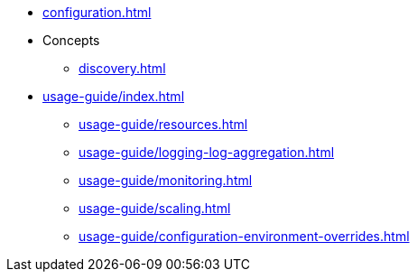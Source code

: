 * xref:configuration.adoc[]
* Concepts
** xref:discovery.adoc[]
* xref:usage-guide/index.adoc[]
** xref:usage-guide/resources.adoc[]
** xref:usage-guide/logging-log-aggregation.adoc[]
** xref:usage-guide/monitoring.adoc[]
** xref:usage-guide/scaling.adoc[]
** xref:usage-guide/configuration-environment-overrides.adoc[]

